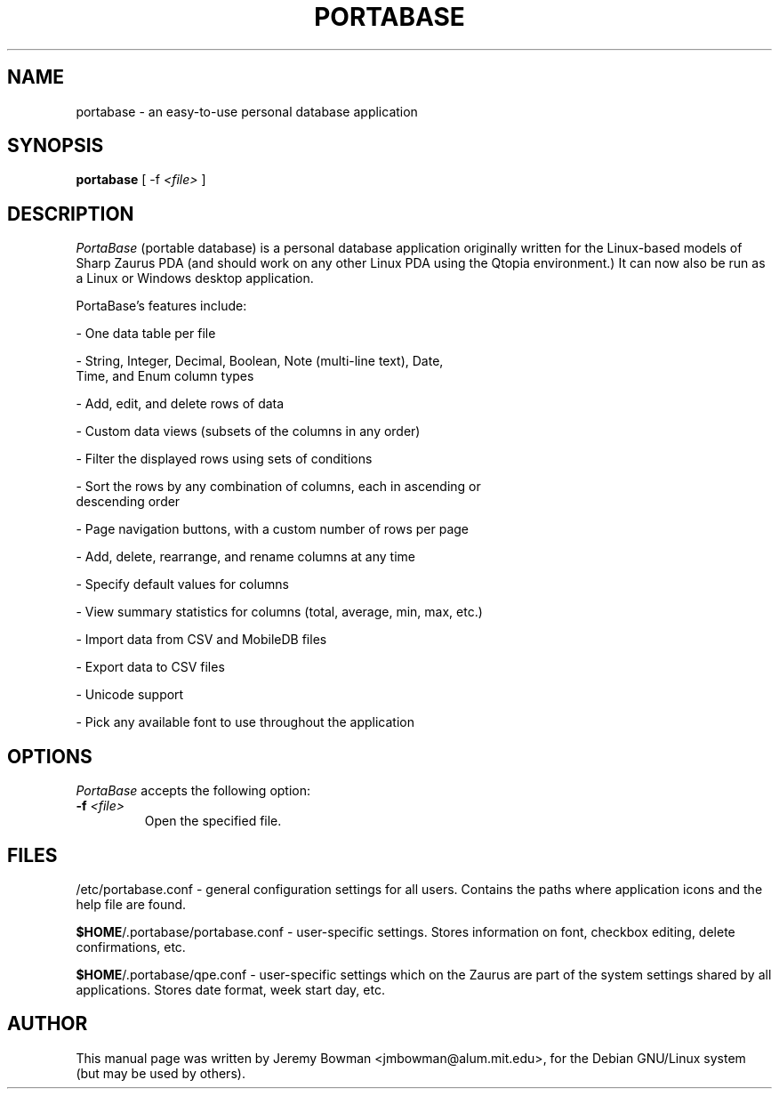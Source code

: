 .\"                                      Hey, EMACS: -*- nroff -*-
.\" First parameter, NAME, should be all caps
.\" Second parameter, SECTION, should be 1-8, maybe w/ subsection
.\" other parameters are allowed: see man(7), man(1)
.TH PORTABASE 1 "January 27, 2003"
.\" Please adjust this date whenever revising the manpage.
.\"
.\" Some roff macros, for reference:
.\" .nh        disable hyphenation
.\" .hy        enable hyphenation
.\" .ad l      left justify
.\" .ad b      justify to both left and right margins
.\" .nf        disable filling
.\" .fi        enable filling
.\" .br        insert line break
.\" .sp <n>    insert n+1 empty lines
.\" for manpage-specific macros, see man(7)
.SH NAME
portabase \- an easy\-to\-use personal database application
.SH SYNOPSIS
.B portabase
[ \-f \fI<file>\fP ]
.SH DESCRIPTION
\fIPortaBase\fP (portable database) is a personal database application
originally written for the Linux\-based models of Sharp Zaurus PDA (and
should work on any other Linux PDA using the Qtopia environment.)  It
can now also be run as a Linux or Windows desktop application.
.PP
PortaBase's features include:
.PP
\- One data table per file
.PP
\- String, Integer, Decimal, Boolean, Note (multi\-line text), Date,
  Time, and Enum column types
.PP
\- Add, edit, and delete rows of data
.PP
\- Custom data views (subsets of the columns in any order)
.PP
\- Filter the displayed rows using sets of conditions
.PP
\- Sort the rows by any combination of columns, each in ascending or
  descending order
.PP
\- Page navigation buttons, with a custom number of rows per page
.PP
\- Add, delete, rearrange, and rename columns at any time
.PP
\- Specify default values for columns
.PP
\- View summary statistics for columns (total, average, min, max, etc.)
.PP
\- Import data from CSV and MobileDB files
.PP
\- Export data to CSV files
.PP
\- Unicode support
.PP
\- Pick any available font to use throughout the application
.SH OPTIONS
\fIPortaBase\fP accepts the following option:
.TP
\fB\-f\fP \fI<file>\fP
Open the specified file.
.SH FILES
/etc/portabase.conf \- general configuration settings for all users.
Contains the paths where application icons and the help file are found.
.PP
\fB$HOME\fP/.portabase/portabase.conf \- user\-specific settings.  Stores
information on font, checkbox editing, delete confirmations, etc.
.PP
\fB$HOME\fP/.portabase/qpe.conf \- user\-specific settings which on the
Zaurus are part of the system settings shared by all applications.
Stores date format, week start day, etc.
.SH AUTHOR
This manual page was written by Jeremy Bowman <jmbowman@alum.mit.edu>,
for the Debian GNU/Linux system (but may be used by others).
